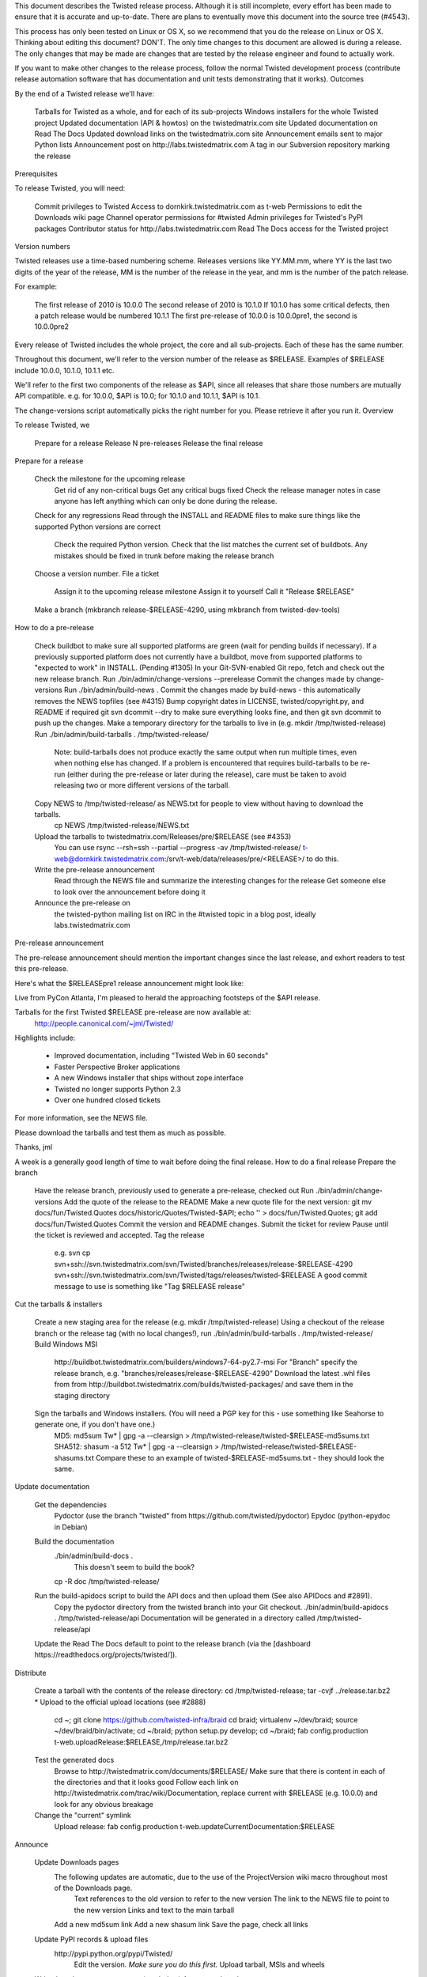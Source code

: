 This document describes the Twisted release process. Although it is still incomplete, every effort has been made to ensure that it is accurate and up-to-date. There are plans to eventually move this document into the source tree (#4543).

This process has only been tested on Linux or OS X, so we recommend that you do the release on Linux or OS X.
Thinking about editing this document? DON'T. The only time changes to this document are allowed is during a release. The only changes that may be made are changes that are tested by the release engineer and found to actually work.

If you want to make other changes to the release process, follow the normal Twisted development process (contribute release automation software that has documentation and unit tests demonstrating that it works).
Outcomes

By the end of a Twisted release we'll have:

    Tarballs for Twisted as a whole, and for each of its sub-projects
    Windows installers for the whole Twisted project
    Updated documentation (API & howtos) on the twistedmatrix.com site
    Updated documentation on Read The Docs
    Updated download links on the twistedmatrix.com site
    Announcement emails sent to major Python lists
    Announcement post on ​http://labs.twistedmatrix.com
    A tag in our Subversion repository marking the release

Prerequisites

To release Twisted, you will need:

    Commit privileges to Twisted
    Access to dornkirk.twistedmatrix.com as t-web
    Permissions to edit the Downloads wiki page
    Channel operator permissions for #twisted
    Admin privileges for Twisted's PyPI packages
    Contributor status for ​http://labs.twistedmatrix.com
    Read The Docs access for the Twisted project

Version numbers

Twisted releases use a time-based numbering scheme. Releases versions like YY.MM.mm, where YY is the last two digits of the year of the release, MM is the number of the release in the year, and mm is the number of the patch release.

For example:

    The first release of 2010 is 10.0.0
    The second release of 2010 is 10.1.0
    If 10.1.0 has some critical defects, then a patch release would be numbered 10.1.1
    The first pre-release of 10.0.0 is 10.0.0pre1, the second is 10.0.0pre2

Every release of Twisted includes the whole project, the core and all sub-projects. Each of these has the same number.

Throughout this document, we'll refer to the version number of the release as $RELEASE. Examples of $RELEASE include 10.0.0, 10.1.0, 10.1.1 etc.

We'll refer to the first two components of the release as $API, since all releases that share those numbers are mutually API compatible. e.g. for 10.0.0, $API is 10.0; for 10.1.0 and 10.1.1, $API is 10.1.

The change-versions script automatically picks the right number for you. Please retrieve it after you run it.
Overview

To release Twisted, we

    Prepare for a release
    Release N pre-releases
    Release the final release

Prepare for a release

    Check the milestone for the upcoming release
        Get rid of any non-critical bugs
        Get any critical bugs fixed
        Check the release manager notes in case anyone has left anything which can only be done during the release.
    Check for any ​regressions
    Read through the INSTALL and README files to make sure things like the supported Python versions are correct
        Check the required Python version.
        Check that the list matches the current set of buildbots.
        Any mistakes should be fixed in trunk before making the release branch
    Choose a version number.
    File a ticket
        Assign it to the upcoming release milestone
        Assign it to yourself
        Call it "Release $RELEASE"
    Make a branch (mkbranch release-$RELEASE-4290, using mkbranch from twisted-dev-tools)

How to do a pre-release

    Check ​buildbot to make sure all supported platforms are green (wait for pending builds if necessary).
    If a previously supported platform does not currently have a buildbot, move from supported platforms to "expected to work" in INSTALL. (Pending #1305)
    In your Git-SVN-enabled Git repo, fetch and check out the new release branch.
    Run ./bin/admin/change-versions --prerelease
    Commit the changes made by change-versions
    Run ./bin/admin/build-news .
    Commit the changes made by build-news - this automatically removes the NEWS topfiles (see #4315)
    Bump copyright dates in LICENSE, twisted/copyright.py, and README if required
    git svn dcommit --dry to make sure everything looks fine, and then git svn dcommit to push up the changes.
    Make a temporary directory for the tarballs to live in (e.g. mkdir /tmp/twisted-release)
    Run ./bin/admin/build-tarballs . /tmp/twisted-release/
        Note: build-tarballs does not produce exactly the same output when run multiple times, even when nothing else has changed. If a problem is encountered that requires build-tarballs to be re-run (either during the pre-release or later during the release), care must be taken to avoid releasing two or more different versions of the tarball.
    Copy NEWS to /tmp/twisted-release/ as NEWS.txt for people to view without having to download the tarballs.
        cp NEWS /tmp/twisted-release/NEWS.txt
    Upload the tarballs to twistedmatrix.com/Releases/pre/$RELEASE (see #4353)
        You can use rsync --rsh=ssh --partial --progress -av /tmp/twisted-release/ t-web@dornkirk.twistedmatrix.com:/srv/t-web/data/releases/pre/<RELEASE>/ to do this.
    Write the pre-release announcement
        Read through the NEWS file and summarize the interesting changes for the release
        Get someone else to look over the announcement before doing it
    Announce the pre-release on
        the twisted-python mailing list
        on IRC in the #twisted topic
        in a blog post, ideally labs.twistedmatrix.com

Pre-release announcement

The pre-release announcement should mention the important changes since the last release, and exhort readers to test this pre-release.

Here's what the $RELEASEpre1 release announcement might look like:

Live from PyCon Atlanta, I'm pleased to herald the approaching
footsteps of the $API release.

Tarballs for the first Twisted $RELEASE pre-release are now available at:
 http://people.canonical.com/~jml/Twisted/

Highlights include:

 * Improved documentation, including "Twisted Web in 60 seconds"

 * Faster Perspective Broker applications

 * A new Windows installer that ships without zope.interface

 * Twisted no longer supports Python 2.3

 * Over one hundred closed tickets

For more information, see the NEWS file.

Please download the tarballs and test them as much as possible.

Thanks,
jml

A week is a generally good length of time to wait before doing the final release.
How to do a final release
Prepare the branch

    Have the release branch, previously used to generate a pre-release, checked out
    Run ./bin/admin/change-versions
    Add the quote of the release to the README
    Make a new quote file for the next version: git mv docs/fun/Twisted.Quotes docs/historic/Quotes/Twisted-$API; echo '' > docs/fun/Twisted.Quotes; git add docs/fun/Twisted.Quotes
    Commit the version and README changes.
    Submit the ticket for review
    Pause until the ticket is reviewed and accepted.
    Tag the release
        e.g. svn cp svn+ssh://svn.twistedmatrix.com/svn/Twisted/branches/releases/release-$RELEASE-4290 svn+ssh://svn.twistedmatrix.com/svn/Twisted/tags/releases/twisted-$RELEASE
        A good commit message to use is something like "Tag $RELEASE release"

Cut the tarballs & installers

    Create a new staging area for the release (e.g. mkdir /tmp/twisted-release)
    Using a checkout of the release branch or the release tag (with no local changes!), run ./bin/admin/build-tarballs . /tmp/twisted-release/
    Build Windows MSI
        ​http://buildbot.twistedmatrix.com/builders/windows7-64-py2.7-msi
        For "Branch" specify the release branch, e.g. "branches/releases/release-$RELEASE-4290"
        Download the latest .whl files from from ​http://buildbot.twistedmatrix.com/builds/twisted-packages/ and save them in the staging directory
    Sign the tarballs and Windows installers. (You will need a PGP key for this - use something like Seahorse to generate one, if you don't have one.)
        MD5: md5sum Tw* | gpg -a --clearsign > /tmp/twisted-release/twisted-$RELEASE-md5sums.txt
        SHA512: shasum -a 512 Tw* | gpg -a --clearsign > /tmp/twisted-release/twisted-$RELEASE-shasums.txt
        Compare these to an ​example of twisted-$RELEASE-md5sums.txt - they should look the same.

Update documentation

    Get the dependencies
        Pydoctor (use the branch "twisted" from ​https://github.com/twisted/pydoctor)
        Epydoc (python-epydoc in Debian)
    Build the documentation
        ./bin/admin/build-docs .
            This doesn't seem to build the book?
        cp -R doc /tmp/twisted-release/
    Run the build-apidocs script to build the API docs and then upload them (See also APIDocs and #2891).
        Copy the pydoctor directory from the twisted branch into your Git checkout.
        ./bin/admin/build-apidocs . /tmp/twisted-release/api
        Documentation will be generated in a directory called /tmp/twisted-release/api
    Update the Read The Docs default to point to the release branch (via the [dashboard ​https://readthedocs.org/projects/twisted/]).

Distribute

    Create a tarball with the contents of the release directory: cd /tmp/twisted-release; tar -cvjf ../release.tar.bz2 *
    Upload to the official upload locations (see #2888)
        cd ~; git clone https://github.com/twisted-infra/braid
        cd braid;
        virtualenv ~/dev/braid; source ~/dev/braid/bin/activate; cd ~/braid; python setup.py develop;
        cd ~/braid; fab config.production t-web.uploadRelease:$RELEASE,/tmp/release.tar.bz2
    Test the generated docs
        Browse to ​http://twistedmatrix.com/documents/$RELEASE/
        Make sure that there is content in each of the directories and that it looks good
        Follow each link on ​http://twistedmatrix.com/trac/wiki/Documentation, replace current with $RELEASE (e.g. 10.0.0) and look for any obvious breakage
    Change the "current" symlink
        Upload release: fab config.production t-web.updateCurrentDocumentation:$RELEASE

Announce

    Update Downloads pages
        The following updates are automatic, due to the use of the ​ProjectVersion wiki macro throughout most of the Downloads page.
            Text references to the old version to refer to the new version
            The link to the NEWS file to point to the new version
            Links and text to the main tarball
        Add a new md5sum link
        Add a new shasum link
        Save the page, check all links
    Update PyPI records & upload files
        ​http://pypi.python.org/pypi/Twisted/
            Edit the version. *Make sure you do this first.*
            Upload tarball, MSIs and wheels
    Write the release announcement (see below)
    Announce the release
        Send a text version of the announcement to: twisted-python@twistedmatrix.com, python-announce-list@python.org, python-list@python.org, twisted-web@twistedmatrix.com, twisted-jabber@ik.nu
            Note: you need to be subscribed to some of those lists to be able to send, like twisted-jabber@ik.nu.
        ​http://labs.twistedmatrix.com
            Post a web version of the announcements, with links instead of literal URLs
        Twitter, if you feel like it
        #twisted topic on IRC (you'll need ops)
    Merge the release branch into trunk, closing the release ticket at the same time.
        For now you need to add a .misc NEWS fragment to merge the branch.
    Close the release milestone (which should have no tickets in it).
    Open a milestone for the next release.

Release announcement

The final release announcement should:

    Mention the version number
    Include links to where the release can be downloaded
    Summarize the significant changes in the release
    Consider including the quote of the release
    Thank the contributors to the release

Here's an example:

On behalf of Twisted Matrix Laboratories, I am honoured to announce
the release of Twisted 13.2!

The highlights of this release are:

 * Twisted now includes a HostnameEndpoint implementation which uses
IPv4 and IPv6 in parallel, speeding up the connection by using
whichever connects first (the 'Happy Eyeballs'/RFC 6555 algorithm).
(#4859)

 * Improved support for Cancellable Deferreds by kaizhang, our GSoC
student. (#4320, #6532, #6572, #6639)

 * Improved Twisted.Mail documentation by shira, our Outreach Program
for Women intern. (#6649, #6652)

 * twistd now waits for the application to start successfully before
exiting after daemonization. (#823)

 * SSL server endpoint string descriptions now support the
specification of chain certificates. (#6499)

 * Over 70 closed tickets since 13.1.0.

For more information, check the NEWS file (link provided below).

You can find the downloads at <https://pypi.python.org/pypi/Twisted>
(or alternatively <http://twistedmatrix.com/trac/wiki/Downloads>) .
The NEWS file is also available at
<http://twistedmatrix.com/Releases/Twisted/13.2/NEWS.txt>.

Many thanks to everyone who had a part in this release - the
supporters of the Twisted Software Foundation, the developers who
contributed code as well as documentation, and all the people building
great things with Twisted!

Twisted Regards,
HawkOwl

When things go wrong

If you discover a showstopper bug during the release process, you have three options.

    Abort the release, make a new point release (e.g. abort 10.0.0, make 10.0.1 after the bug is fixed)
    Abort the release, make a new pre-release (e.g. abort 10.0.0, make 10.0.0pre3 after the bug is fixed)
    Interrupt the release, fix the bug, then continue with it (e.g. release 10.0.0 with the bug fix)

If you choose the third option, then you should:

    Delete the tag for the release
    Recreate the tag from the release branch once the fix has been applied to that branch

Bug fix releases

Sometimes, bugs happen, and sometimes these are regressions in the current released version. This section goes over doing these "point" releases.

    Ensure all bugfixes are in trunk.
    Make a branch off the affected version.
        eg. svn cp svn+ssh://svn.twistedmatrix.com/svn/Twisted/branches/releases/release-$API.0-7844 svn+ssh://svn.twistedmatrix.com/svn/Twisted/branches/releases/release-$API.1-7906 -m "Branching to $API.1"
    Cherry-pick the merge commits that merge the bugfixes into trunk, onto the new release branch.
    Go through the rest of the process for a full release from "How to do a pre-release", merging the release branch into trunk as normal as the end of the process.
        Instead of --prerelease when running the change-versions script, add the patch flag, making it --patch --prerelease.
        Instead of waiting a week, a shorter pause is acceptable for a patch release.

Open questions

    How do we manage the case where there are untested builds in trunk?
    Should picking a release quote be part of the release or the pre-release?
    What bugs should be considered release blockers?
        All bugs with a type from the release blocker family
        Anybody can create/submit a new ticket with a release blocker type
        Ultimately it's the RM's discretion to accept a ticket as a release blocker
    Should news fragments contain information about who made the changes?
